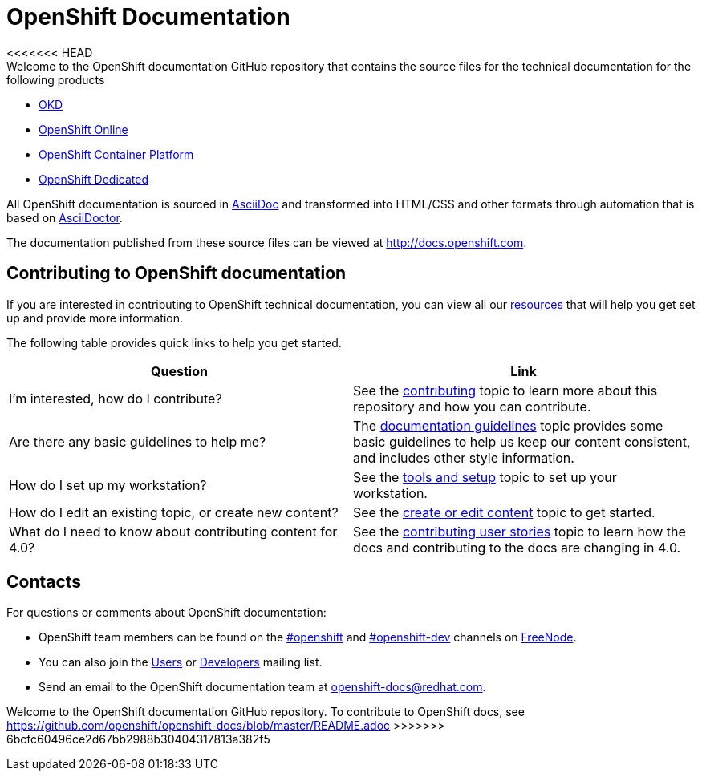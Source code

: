 = OpenShift Documentation
<<<<<<< HEAD
Welcome to the OpenShift documentation GitHub repository that contains the source files for the technical documentation for the following products:

* https://www.okd.io/[OKD]
* https://www.openshift.com/products/online/[OpenShift Online]
* https://www.openshift.com/products/container-platform/[OpenShift Container Platform]
* https://www.openshift.com/products/dedicated/[OpenShift Dedicated]

All OpenShift documentation is sourced in http://www.methods.co.nz/asciidoc/[AsciiDoc] and transformed into HTML/CSS and other formats through automation that is based on http://asciidoctor.org/[AsciiDoctor].

The documentation published from these source files can be viewed at http://docs.openshift.com.

== Contributing to OpenShift documentation
If you are interested in contributing to OpenShift technical documentation, you can view all our link:./contributing_to_docs[resources] that will help you get set up and provide more information.


The following table provides quick links to help you get started.

[options="header"]
|===

|Question |Link

|I'm interested, how do I contribute?
|See the link:/contributing_to_docs/contributing.adoc[contributing] topic to learn more about this repository and how you can contribute.

|Are there any basic guidelines to help me?
|The link:/contributing_to_docs/doc_guidelines.adoc[documentation guidelines] topic provides some basic guidelines to help us keep our content consistent, and includes other style information.

|How do I set up my workstation?
|See the link:/contributing_to_docs/tools_and_setup.adoc[tools and setup] topic to set up your workstation.

|How do I edit an existing topic, or create new content?
|See the link:/contributing_to_docs/create_or_edit_content.adoc[create or edit content] topic to get started.

|What do I need to know about contributing content for 4.0?
|See the link:/contributing_to_docs/contributing_user_stories.adoc[contributing user stories] topic to learn how the docs and contributing to the docs are changing in 4.0.
|===

== Contacts

For questions or comments about OpenShift documentation:

* OpenShift team members can be found on the http://webchat.freenode.net/?randomnick=1&channels=openshift&uio=d4[#openshift] and http://webchat.freenode.net/?randomnick=1&channels=openshift-dev&uio=d4[#openshift-dev] channels on http://www.freenode.net/[FreeNode].
* You can also join the http://lists.openshift.redhat.com/openshiftmm/listinfo/users[Users] or http://lists.openshift.redhat.com/openshiftmm/listinfo/dev[Developers] mailing list.
* Send an email to the OpenShift documentation team at openshift-docs@redhat.com.
=======

Welcome to the OpenShift documentation GitHub repository. To contribute to OpenShift docs, see https://github.com/openshift/openshift-docs/blob/master/README.adoc
>>>>>>> 6bcfc60496ce2d67bb2988b30404317813a382f5
